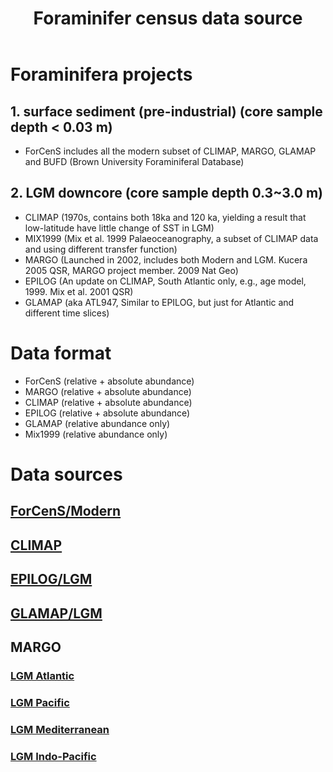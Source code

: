 #+TITLE: Foraminifer census data source

* Foraminifera projects
** 1. surface sediment (pre-industrial) (core sample depth < 0.03 m)
+ ForCenS includes all the modern subset of CLIMAP, MARGO, GLAMAP and BUFD (Brown University Foraminiferal Database)

** 2. LGM downcore (core sample depth 0.3~3.0 m) 
+ CLIMAP (1970s, contains both 18ka and 120 ka, yielding a result that low-latitude have little change of SST in LGM)
+ MIX1999 (Mix et al. 1999 Palaeoceanography, a subset of CLIMAP data and using different transfer function)
+ MARGO (Launched in 2002, includes both Modern and LGM. Kucera 2005 QSR, MARGO project member. 2009 Nat Geo)
+ EPILOG (An update on CLIMAP,  South Atlantic only, e.g., age model, 1999. Mix et al. 2001 QSR)
+ GLAMAP (aka ATL947, Similar to EPILOG, but just for Atlantic and different time slices)


* Data format  
+ ForCenS (relative + absolute abundance)
+ MARGO (relative + absolute abundance)
+ CLIMAP (relative + absolute abundance)
+ EPILOG (relative + absolute abundance)
+ GLAMAP (relative abundance only)
+ Mix1999 (relative abundance only)

* Data sources
** [[https://doi.org/10.1594/PANGAEA.873570][ForCenS/Modern]]
** [[https://www.ncei.noaa.gov/pub/data/paleo/paleocean/climap/climap18/][CLIMAP]]
** [[https://doi.org/10.1594/PANGAEA.57027][EPILOG/LGM]]
** [[https://doi.org/10.1594/PANGAEA.55156][GLAMAP/LGM]]
** MARGO
*** [[https://doi.org/10.1594/PANGAEA.227329][LGM Atlantic]] 
*** [[https://doi.org/10.1594/PANGAEA.227327][LGM Pacific]]
*** [[https://doi.org/10.1594/PANGAEA.227306][LGM Mediterranean]]
*** [[https://doi.org/10.1594/PANGAEA.227319][LGM Indo-Pacific]]

